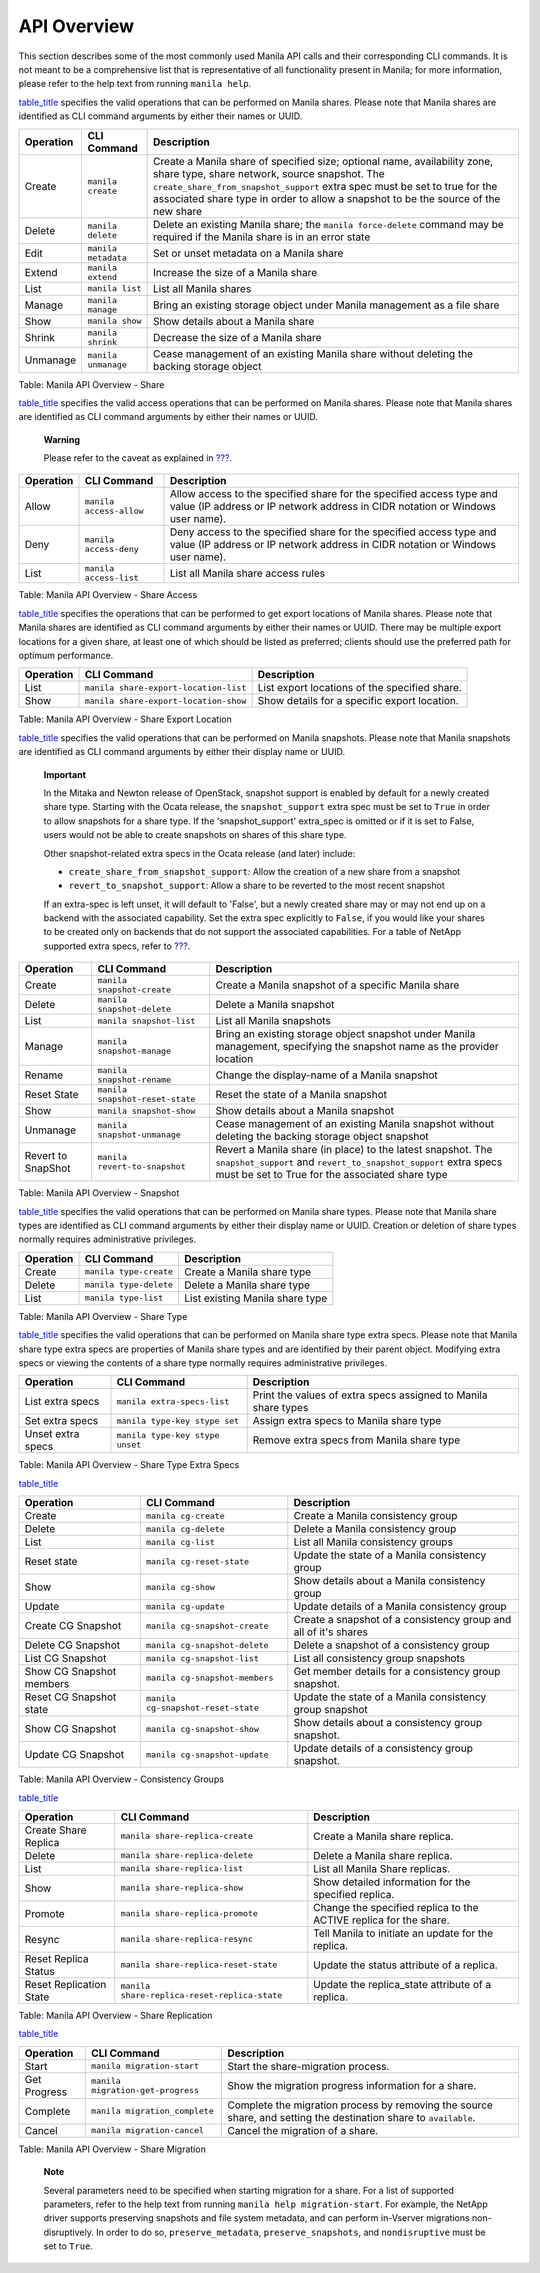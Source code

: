 API Overview
============

This section describes some of the most commonly used Manila API calls
and their corresponding CLI commands. It is not meant to be a
comprehensive list that is representative of all functionality present
in Manila; for more information, please refer to the help text from
running ``manila help``.

`table\_title <#manila.api.share_table>`__ specifies the valid
operations that can be performed on Manila shares. Please note that
Manila shares are identified as CLI command arguments by either their
names or UUID.

+-------------+-----------------------+-------------------------------------------------------------------------------------------------------------------------------------------------------------------------------------------------------------------------------------------------------------------------------------------------+
| Operation   | CLI Command           | Description                                                                                                                                                                                                                                                                                     |
+=============+=======================+=================================================================================================================================================================================================================================================================================================+
| Create      | ``manila create``     | Create a Manila share of specified size; optional name, availability zone, share type, share network, source snapshot. The ``create_share_from_snapshot_support`` extra spec must be set to true for the associated share type in order to allow a snapshot to be the source of the new share   |
+-------------+-----------------------+-------------------------------------------------------------------------------------------------------------------------------------------------------------------------------------------------------------------------------------------------------------------------------------------------+
| Delete      | ``manila delete``     | Delete an existing Manila share; the ``manila force-delete`` command may be required if the Manila share is in an error state                                                                                                                                                                   |
+-------------+-----------------------+-------------------------------------------------------------------------------------------------------------------------------------------------------------------------------------------------------------------------------------------------------------------------------------------------+
| Edit        | ``manila metadata``   | Set or unset metadata on a Manila share                                                                                                                                                                                                                                                         |
+-------------+-----------------------+-------------------------------------------------------------------------------------------------------------------------------------------------------------------------------------------------------------------------------------------------------------------------------------------------+
| Extend      | ``manila extend``     | Increase the size of a Manila share                                                                                                                                                                                                                                                             |
+-------------+-----------------------+-------------------------------------------------------------------------------------------------------------------------------------------------------------------------------------------------------------------------------------------------------------------------------------------------+
| List        | ``manila list``       | List all Manila shares                                                                                                                                                                                                                                                                          |
+-------------+-----------------------+-------------------------------------------------------------------------------------------------------------------------------------------------------------------------------------------------------------------------------------------------------------------------------------------------+
| Manage      | ``manila manage``     | Bring an existing storage object under Manila management as a file share                                                                                                                                                                                                                        |
+-------------+-----------------------+-------------------------------------------------------------------------------------------------------------------------------------------------------------------------------------------------------------------------------------------------------------------------------------------------+
| Show        | ``manila show``       | Show details about a Manila share                                                                                                                                                                                                                                                               |
+-------------+-----------------------+-------------------------------------------------------------------------------------------------------------------------------------------------------------------------------------------------------------------------------------------------------------------------------------------------+
| Shrink      | ``manila shrink``     | Decrease the size of a Manila share                                                                                                                                                                                                                                                             |
+-------------+-----------------------+-------------------------------------------------------------------------------------------------------------------------------------------------------------------------------------------------------------------------------------------------------------------------------------------------+
| Unmanage    | ``manila unmanage``   | Cease management of an existing Manila share without deleting the backing storage object                                                                                                                                                                                                        |
+-------------+-----------------------+-------------------------------------------------------------------------------------------------------------------------------------------------------------------------------------------------------------------------------------------------------------------------------------------------+

Table: Manila API Overview - Share

`table\_title <#manila.api.share_access_table>`__ specifies the valid
access operations that can be performed on Manila shares. Please note
that Manila shares are identified as CLI command arguments by either
their names or UUID.

    **Warning**

    Please refer to the caveat as explained in
    `??? <#manila.share.access_rules>`__.

+-------------+---------------------------+---------------------------------------------------------------------------------------------------------------------------------------------------------+
| Operation   | CLI Command               | Description                                                                                                                                             |
+=============+===========================+=========================================================================================================================================================+
| Allow       | ``manila access-allow``   | Allow access to the specified share for the specified access type and value (IP address or IP network address in CIDR notation or Windows user name).   |
+-------------+---------------------------+---------------------------------------------------------------------------------------------------------------------------------------------------------+
| Deny        | ``manila access-deny``    | Deny access to the specified share for the specified access type and value (IP address or IP network address in CIDR notation or Windows user name).    |
+-------------+---------------------------+---------------------------------------------------------------------------------------------------------------------------------------------------------+
| List        | ``manila access-list``    | List all Manila share access rules                                                                                                                      |
+-------------+---------------------------+---------------------------------------------------------------------------------------------------------------------------------------------------------+

Table: Manila API Overview - Share Access

`table\_title <#manila.api.share_export_location_table>`__ specifies the
operations that can be performed to get export locations of Manila
shares. Please note that Manila shares are identified as CLI command
arguments by either their names or UUID. There may be multiple export
locations for a given share, at least one of which should be listed as
preferred; clients should use the preferred path for optimum
performance.

+-------------+-----------------------------------------+-------------------------------------------------+
| Operation   | CLI Command                             | Description                                     |
+=============+=========================================+=================================================+
| List        | ``manila share-export-location-list``   | List export locations of the specified share.   |
+-------------+-----------------------------------------+-------------------------------------------------+
| Show        | ``manila share-export-location-show``   | Show details for a specific export location.    |
+-------------+-----------------------------------------+-------------------------------------------------+

Table: Manila API Overview - Share Export Location

`table\_title <#manila.api.snapshot_table>`__ specifies the valid
operations that can be performed on Manila snapshots. Please note that
Manila snapshots are identified as CLI command arguments by either their
display name or UUID.

    **Important**

    In the Mitaka and Newton release of OpenStack, snapshot support is
    enabled by default for a newly created share type. Starting with the
    Ocata release, the ``snapshot_support`` extra spec must be set to
    ``True`` in order to allow snapshots for a share type. If the
    'snapshot\_support' extra\_spec is omitted or if it is set to False,
    users would not be able to create snapshots on shares of this share
    type.

    Other snapshot-related extra specs in the Ocata release (and later)
    include:

    -  ``create_share_from_snapshot_support``: Allow the creation of a
       new share from a snapshot

    -  ``revert_to_snapshot_support``: Allow a share to be reverted to
       the most recent snapshot

    If an extra-spec is left unset, it will default to 'False', but a
    newly created share may or may not end up on a backend with the
    associated capability. Set the extra spec explicitly to ``False``,
    if you would like your shares to be created only on backends that do
    not support the associated capabilities. For a table of NetApp
    supported extra specs, refer to
    `??? <#manila.netapp.extra_specs>`__.

+----------------------+-----------------------------------+--------------------------------------------------------------------------------------------------------------------------------------------------------------------------------------+
| Operation            | CLI Command                       | Description                                                                                                                                                                          |
+======================+===================================+======================================================================================================================================================================================+
| Create               | ``manila snapshot-create``        | Create a Manila snapshot of a specific Manila share                                                                                                                                  |
+----------------------+-----------------------------------+--------------------------------------------------------------------------------------------------------------------------------------------------------------------------------------+
| Delete               | ``manila snapshot-delete``        | Delete a Manila snapshot                                                                                                                                                             |
+----------------------+-----------------------------------+--------------------------------------------------------------------------------------------------------------------------------------------------------------------------------------+
| List                 | ``manila snapshot-list``          | List all Manila snapshots                                                                                                                                                            |
+----------------------+-----------------------------------+--------------------------------------------------------------------------------------------------------------------------------------------------------------------------------------+
| Manage               | ``manila snapshot-manage``        | Bring an existing storage object snapshot under Manila management, specifying the snapshot name as the provider location                                                             |
+----------------------+-----------------------------------+--------------------------------------------------------------------------------------------------------------------------------------------------------------------------------------+
| Rename               | ``manila snapshot-rename``        | Change the display-name of a Manila snapshot                                                                                                                                         |
+----------------------+-----------------------------------+--------------------------------------------------------------------------------------------------------------------------------------------------------------------------------------+
| Reset State          | ``manila snapshot-reset-state``   | Reset the state of a Manila snapshot                                                                                                                                                 |
+----------------------+-----------------------------------+--------------------------------------------------------------------------------------------------------------------------------------------------------------------------------------+
| Show                 | ``manila snapshot-show``          | Show details about a Manila snapshot                                                                                                                                                 |
+----------------------+-----------------------------------+--------------------------------------------------------------------------------------------------------------------------------------------------------------------------------------+
| Unmanage             | ``manila snapshot-unmanage``      | Cease management of an existing Manila snapshot without deleting the backing storage object snapshot                                                                                 |
+----------------------+-----------------------------------+--------------------------------------------------------------------------------------------------------------------------------------------------------------------------------------+
| Revert to SnapShot   | ``manila revert-to-snapshot``     | Revert a Manila share (in place) to the latest snapshot. The ``snapshot_support`` and ``revert_to_snapshot_support`` extra specs must be set to True for the associated share type   |
+----------------------+-----------------------------------+--------------------------------------------------------------------------------------------------------------------------------------------------------------------------------------+

Table: Manila API Overview - Snapshot

`table\_title <#manila.api.share_type_table>`__ specifies the valid
operations that can be performed on Manila share types. Please note that
Manila share types are identified as CLI command arguments by either
their display name or UUID. Creation or deletion of share types normally
requires administrative privileges.

+-------------+--------------------------+-----------------------------------+
| Operation   | CLI Command              | Description                       |
+=============+==========================+===================================+
| Create      | ``manila type-create``   | Create a Manila share type        |
+-------------+--------------------------+-----------------------------------+
| Delete      | ``manila type-delete``   | Delete a Manila share type        |
+-------------+--------------------------+-----------------------------------+
| List        | ``manila type-list``     | List existing Manila share type   |
+-------------+--------------------------+-----------------------------------+

Table: Manila API Overview - Share Type

`table\_title <#manila.api.share_type_extra_specs_table>`__ specifies
the valid operations that can be performed on Manila share type extra
specs. Please note that Manila share type extra specs are properties of
Manila share types and are identified by their parent object. Modifying
extra specs or viewing the contents of a share type normally requires
administrative privileges.

+---------------------+-----------------------------------+------------------------------------------------------------------+
| Operation           | CLI Command                       | Description                                                      |
+=====================+===================================+==================================================================+
| List extra specs    | ``manila extra-specs-list``       | Print the values of extra specs assigned to Manila share types   |
+---------------------+-----------------------------------+------------------------------------------------------------------+
| Set extra specs     | ``manila type-key stype set``     | Assign extra specs to Manila share type                          |
+---------------------+-----------------------------------+------------------------------------------------------------------+
| Unset extra specs   | ``manila type-key stype unset``   | Remove extra specs from Manila share type                        |
+---------------------+-----------------------------------+------------------------------------------------------------------+

Table: Manila API Overview - Share Type Extra Specs

`table\_title <#manila.api.cg_table>`__

+----------------------------+--------------------------------------+-------------------------------------------------------------------+
| Operation                  | CLI Command                          | Description                                                       |
+============================+======================================+===================================================================+
| Create                     | ``manila cg-create``                 | Create a Manila consistency group                                 |
+----------------------------+--------------------------------------+-------------------------------------------------------------------+
| Delete                     | ``manila cg-delete``                 | Delete a Manila consistency group                                 |
+----------------------------+--------------------------------------+-------------------------------------------------------------------+
| List                       | ``manila cg-list``                   | List all Manila consistency groups                                |
+----------------------------+--------------------------------------+-------------------------------------------------------------------+
| Reset state                | ``manila cg-reset-state``            | Update the state of a Manila consistency group                    |
+----------------------------+--------------------------------------+-------------------------------------------------------------------+
| Show                       | ``manila cg-show``                   | Show details about a Manila consistency group                     |
+----------------------------+--------------------------------------+-------------------------------------------------------------------+
| Update                     | ``manila cg-update``                 | Update details of a Manila consistency group                      |
+----------------------------+--------------------------------------+-------------------------------------------------------------------+
| Create CG Snapshot         | ``manila cg-snapshot-create``        | Create a snapshot of a consistency group and all of it's shares   |
+----------------------------+--------------------------------------+-------------------------------------------------------------------+
| Delete CG Snapshot         | ``manila cg-snapshot-delete``        | Delete a snapshot of a consistency group                          |
+----------------------------+--------------------------------------+-------------------------------------------------------------------+
| List CG Snapshot           | ``manila cg-snapshot-list``          | List all consistency group snapshots                              |
+----------------------------+--------------------------------------+-------------------------------------------------------------------+
| Show CG Snapshot members   | ``manila cg-snapshot-members``       | Get member details for a consistency group snapshot.              |
+----------------------------+--------------------------------------+-------------------------------------------------------------------+
| Reset CG Snapshot state    | ``manila cg-snapshot-reset-state``   | Update the state of a Manila consistency group snapshot           |
+----------------------------+--------------------------------------+-------------------------------------------------------------------+
| Show CG Snapshot           | ``manila cg-snapshot-show``          | Show details about a consistency group snapshot.                  |
+----------------------------+--------------------------------------+-------------------------------------------------------------------+
| Update CG Snapshot         | ``manila cg-snapshot-update``        | Update details of a consistency group snapshot.                   |
+----------------------------+--------------------------------------+-------------------------------------------------------------------+

Table: Manila API Overview - Consistency Groups

`table\_title <#manila.api.replication_table>`__

+---------------------------+------------------------------------------------+---------------------------------------------------------------------+
| Operation                 | CLI Command                                    | Description                                                         |
+===========================+================================================+=====================================================================+
| Create Share Replica      | ``manila share-replica-create``                | Create a Manila share replica.                                      |
+---------------------------+------------------------------------------------+---------------------------------------------------------------------+
| Delete                    | ``manila share-replica-delete``                | Delete a Manila share replica.                                      |
+---------------------------+------------------------------------------------+---------------------------------------------------------------------+
| List                      | ``manila share-replica-list``                  | List all Manila Share replicas.                                     |
+---------------------------+------------------------------------------------+---------------------------------------------------------------------+
| Show                      | ``manila share-replica-show``                  | Show detailed information for the specified replica.                |
+---------------------------+------------------------------------------------+---------------------------------------------------------------------+
| Promote                   | ``manila share-replica-promote``               | Change the specified replica to the ACTIVE replica for the share.   |
+---------------------------+------------------------------------------------+---------------------------------------------------------------------+
| Resync                    | ``manila share-replica-resync``                | Tell Manila to initiate an update for the replica.                  |
+---------------------------+------------------------------------------------+---------------------------------------------------------------------+
| Reset Replica Status      | ``manila share-replica-reset-state``           | Update the status attribute of a replica.                           |
+---------------------------+------------------------------------------------+---------------------------------------------------------------------+
| Reset Replication State   | ``manila share-replica-reset-replica-state``   | Update the replica\_state attribute of a replica.                   |
+---------------------------+------------------------------------------------+---------------------------------------------------------------------+

Table: Manila API Overview - Share Replication

`table\_title <#manila.api.migration_table>`__

+----------------+-------------------------------------+--------------------------------------------------------------------------------------------------------------------+
| Operation      | CLI Command                         | Description                                                                                                        |
+================+=====================================+====================================================================================================================+
| Start          | ``manila migration-start``          | Start the share-migration process.                                                                                 |
+----------------+-------------------------------------+--------------------------------------------------------------------------------------------------------------------+
| Get Progress   | ``manila migration-get-progress``   | Show the migration progress information for a share.                                                               |
+----------------+-------------------------------------+--------------------------------------------------------------------------------------------------------------------+
| Complete       | ``manila migration_complete``       | Complete the migration process by removing the source share, and setting the destination share to ``available``.   |
+----------------+-------------------------------------+--------------------------------------------------------------------------------------------------------------------+
| Cancel         | ``manila migration-cancel``         | Cancel the migration of a share.                                                                                   |
+----------------+-------------------------------------+--------------------------------------------------------------------------------------------------------------------+

Table: Manila API Overview - Share Migration

    **Note**

    Several parameters need to be specified when starting migration for
    a share. For a list of supported parameters, refer to the help text
    from running ``manila help migration-start``. For example, the
    NetApp driver supports preserving snapshots and file system
    metadata, and can perform in-Vserver migrations non-disruptively. In
    order to do so, ``preserve_metadata``, ``preserve_snapshots``, and
    ``nondisruptive`` must be set to ``True``.
